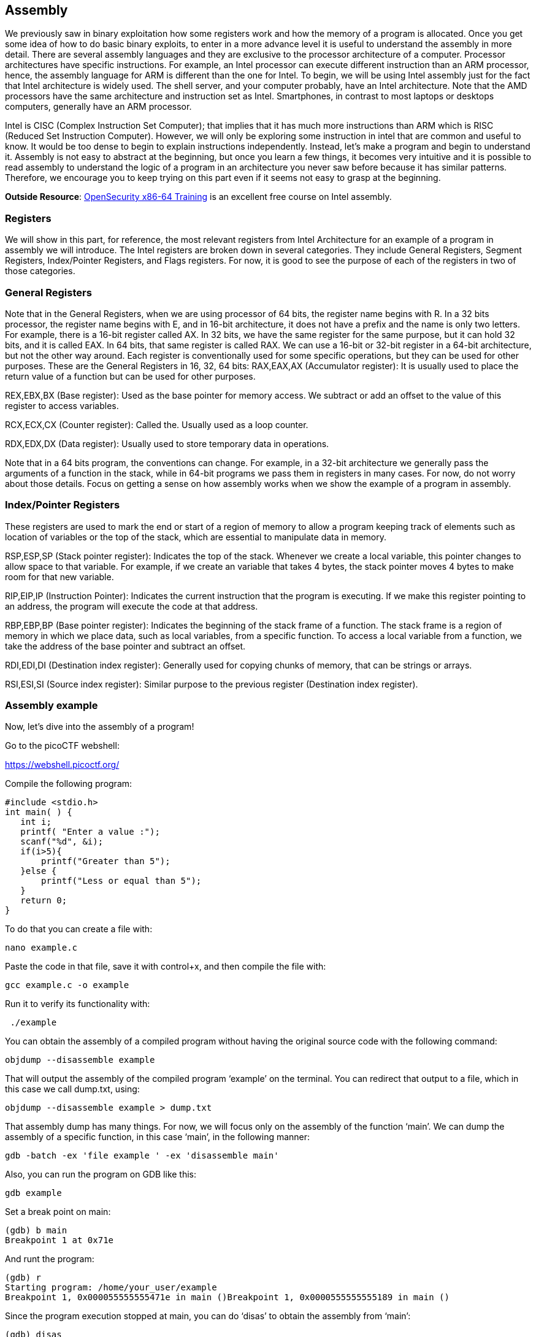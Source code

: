 

== Assembly 



We previously saw in binary exploitation how some registers work and how the memory of a program is allocated. Once you get some idea of how to do basic binary exploits, to enter in a more advance level it is useful to understand the assembly in more detail. There are several assembly languages and they are exclusive to the processor architecture of a computer. Processor architectures have specific instructions. For example,  an Intel processor can execute different instruction than an ARM processor, hence, the assembly language for ARM is different than the one for Intel. To begin, we will be using Intel assembly just for the fact that Intel architecture is widely used. The shell server, and your computer probably, have an Intel architecture. Note that the AMD processors have the same architecture and instruction set as Intel. Smartphones, in contrast to most laptops or desktops computers, generally have an ARM processor.

Intel is CISC (Complex Instruction Set Computer); that implies that it has much more instructions than ARM which is RISC (Reduced Set Instruction Computer). However, we will only be exploring some instruction in intel that are common and useful to know. It would be too dense to begin to explain instructions independently. Instead, let’s make a program and begin to understand it. Assembly is not easy to abstract at the beginning, but once you learn a few things, it becomes very intuitive and it is possible to read assembly to understand the logic of a program in an architecture you never saw before because it has similar patterns. Therefore, we encourage you to keep trying on this part even if it seems not easy to grasp at the beginning.

*Outside Resource*: 
https://p.ost2.fyi/courses/course-v1:OpenSecurityTraining2+Arch1001_x86-64_Asm+2021_v1/about[OpenSecurity x86-64 Training] is an excellent free course on Intel assembly.

=== Registers

We will show in this part, for reference, the most relevant registers from Intel Architecture for an example of a program in assembly we will introduce. The Intel registers are broken down in several categories. They include General Registers, Segment Registers, Index/Pointer Registers, and Flags registers.  For now, it is good to see the purpose of each of the registers in two of those categories.

=== General Registers

Note that in the General Registers, when we are using processor of 64 bits, the register name begins with R. In a 32 bits processor, the register name begins with E, and in 16-bit architecture, it does not have a prefix and the name is only two letters. For example, there is a 16-bit register called AX. In 32 bits, we have the same register for the same purpose, but it can hold 32 bits, and it is called EAX. In 64 bits, that same register is called RAX. We can use a 16-bit or 32-bit register in a 64-bit architecture, but not the other way around. Each register is conventionally used for some specific operations, but they can be used for other purposes. These are the General Registers in 16, 32, 64 bits:
RAX,EAX,AX (Accumulator register):  It is usually used to place the return value of a function but can be used for other purposes.
               

REX,EBX,BX (Base register): Used as the base pointer for memory access. We subtract or add an offset to the value of this register to access variables.

RCX,ECX,CX (Counter register): Called the. Usually used as a loop counter.

RDX,EDX,DX (Data register): Usually used to store temporary data in operations.

Note that in  a 64 bits program, the conventions can change. For example, in a 32-bit architecture we generally pass the arguments of a function in the stack, while in 64-bit programs we pass them in registers in many cases. For now, do not worry about those details. Focus on getting a sense on how assembly works when we show the example of a program in assembly.

=== Index/Pointer Registers

These registers are used to mark the end or start of a region of memory to allow a program keeping track of elements such as location of variables or the top of the stack, which are essential to manipulate data in memory.

RSP,ESP,SP (Stack pointer register): Indicates the top of the stack. Whenever we create a local variable, this pointer changes to allow space to that variable. For example, if we create an variable that takes 4 bytes, the stack pointer moves 4 bytes to make room for that new variable.

RIP,EIP,IP (Instruction Pointer): Indicates the current instruction that the program is executing. If we make this register pointing to an address, the program will execute the code at that address.

RBP,EBP,BP (Base pointer register): Indicates the beginning of the stack frame of a function. The stack frame is a region of memory in which we place data, such as local variables, from a specific function. To access a local variable from a function, we take the address of the base pointer and subtract an offset. 

RDI,EDI,DI (Destination index register): Generally used for copying chunks of memory, that can be strings or arrays. 

RSI,ESI,SI (Source index register): Similar purpose to the previous register (Destination index register).


=== Assembly example

Now, let’s dive into the assembly of a program!

Go to the picoCTF webshell:

https://webshell.picoctf.org/

Compile the following program:

[source, c]
#include <stdio.h>
int main( ) {
   int i;
   printf( "Enter a value :");
   scanf("%d", &i);
   if(i>5){
       printf("Greater than 5");
   }else {
       printf("Less or equal than 5");
   }
   return 0;
}

To do that you can create a file with:

[source, txt]
nano example.c

Paste the code in that file, save it with control+x, and then compile the file with:

[source, txt]
gcc example.c -o example

Run it to verify its functionality with:

[source, txt]
 ./example

You can obtain the assembly of a compiled program without having the original source code with the following command:

[source, txt]
objdump --disassemble example 

That will output the assembly of the compiled program ‘example’ on the terminal. You can redirect that output to a file, which in this case we call dump.txt, using:

[source, txt]
objdump --disassemble example > dump.txt

That assembly dump has many things. For now, we will focus only on the assembly of the function ‘main’. We can dump the assembly of a specific function, in this case ‘main’, in the following manner:

[source, txt]
gdb -batch -ex 'file example ' -ex 'disassemble main' 

Also, you can run the program on GDB like this:

[source, txt]
gdb example

Set a break point on main:

[source, txt]
(gdb) b main
Breakpoint 1 at 0x71e

And runt the program:

[source, txt]
(gdb) r
Starting program: /home/your_user/example 
Breakpoint 1, 0x000055555555471e in main ()Breakpoint 1, 0x0000555555555189 in main ()

Since the program execution stopped at main, you can do ‘disas’ to obtain the assembly from ‘main’:

[source, txt]
(gdb) disas
Dump of assembler code for function main:
   0x000055555555471a <+0>:	push   %rbp
   0x000055555555471b <+1>:	mov    %rsp,%rbp
=> 0x000055555555471e <+4>:	sub    $0x10,%rsp
   0x0000555555554722 <+8>:	mov    %fs:0x28,%rax
   0x000055555555472b <+17>:	mov    %rax,-0x8(%rbp)
   0x000055555555472f <+21>:	xor    %eax,%eax
   0x0000555555554731 <+23>:	lea    0xfc(%rip),%rdi        # 0x555555554834
   0x0000555555554738 <+30>:	mov    $0x0,%eax
   0x000055555555473d <+35>:	callq  0x5555555545e0 <printf@plt>
   0x0000555555554742 <+40>:	lea    -0xc(%rbp),%rax
   0x0000555555554746 <+44>:	mov    %rax,%rsi
   0x0000555555554749 <+47>:	lea    0xf4(%rip),%rdi        # 0x555555554844
   0x0000555555554750 <+54>:	mov    $0x0,%eax
   0x0000555555554755 <+59>:	callq  0x5555555545f0 <__isoc99_scanf@plt>
   0x000055555555475a <+64>:	mov    -0xc(%rbp),%eax
   0x000055555555475d <+67>:	cmp    $0x5,%eax
   0x0000555555554760 <+70>:	jle    0x555555554775 <main+91>
   0x0000555555554762 <+72>:	lea    0xde(%rip),%rdi        # 0x555555554847
   0x0000555555554769 <+79>:	mov    $0x0,%eax
   0x000055555555476e <+84>:	callq  0x5555555545e0 <printf@plt>
   0x0000555555554773 <+89>:	jmp    0x555555554786 <main+108>
   0x0000555555554775 <+91>:	lea    0xda(%rip),%rdi        # 0x555555554856
   0x000055555555477c <+98>:	mov    $0x0,%eax
   0x0000555555554781 <+103>:	callq  0x5555555545e0 <printf@plt>
   0x0000555555554786 <+108>:	mov    $0x0,%eax
   0x000055555555478b <+113>:	mov    -0x8(%rbp),%rdx
   0x000055555555478f <+117>:	xor    %fs:0x28,%rdx
   0x0000555555554798 <+126>:	je     0x55555555479f <main+133>
   0x000055555555479a <+128>:	callq  0x5555555545d0 <__stack_chk_fail@plt>
   0x000055555555479f <+133>:	leaveq 
   0x00005555555547a0 <+134>:	retq   
End of assembler dump.

Note that the instructions on an Intel processor can be represented with two types of syntax. There is the AT&T syntax, which is the one we just printed, and there is the Intel syntax. Note that the syntax is different from architecture of the processor. Here we are on the same processor, which is Intel architecture, but we can use AT&T syntax or Intel syntax. To print intel syntax on GDB, we can do:

[source, txt]
(gdb) set disassembly-flavor intel

If you run ‘disas’ again, you will see the same main function, but in Intel syntax:


[source, txt]
(gdb) disas
Dump of assembler code for function main:
   0x000055555555471a <+0>:	    push   rbp
   0x000055555555471b <+1>:	    mov    rbp,rsp
=> 0x000055555555471e <+4>:	    sub    rsp,0x10
   0x0000555555554722 <+8>:	    mov    rax,QWORD PTR fs:0x28
   0x000055555555472b <+17>:	mov    QWORD PTR [rbp-0x8],rax
   0x000055555555472f <+21>:	xor    eax,eax
   0x0000555555554731 <+23>:	lea    rdi,[rip+0xfc]        # 0x555555554834
   0x0000555555554738 <+30>:	mov    eax,0x0
   0x000055555555473d <+35>:	call   0x5555555545e0 <printf@plt>
   0x0000555555554742 <+40>:	lea    rax,[rbp-0xc]
   0x0000555555554746 <+44>:	mov    rsi,rax
   0x0000555555554749 <+47>:	lea    rdi,[rip+0xf4]        # 0x555555554844
   0x0000555555554750 <+54>:	mov    eax,0x0
   0x0000555555554755 <+59>:	call   0x5555555545f0 <__isoc99_scanf@plt>
   0x000055555555475a <+64>:	mov    eax,DWORD PTR [rbp-0xc]
   0x000055555555475d <+67>:	cmp    eax,0x5
   0x0000555555554760 <+70>:	jle    0x555555554775 <main+91>
   0x0000555555554762 <+72>:	lea    rdi,[rip+0xde]        # 0x555555554847
   0x0000555555554769 <+79>:	mov    eax,0x0
   0x000055555555476e <+84>:	call   0x5555555545e0 <printf@plt>
   0x0000555555554773 <+89>:	jmp    0x555555554786 <main+108>
   0x0000555555554775 <+91>:	lea    rdi,[rip+0xda]        # 0x555555554856
   0x000055555555477c <+98>:	mov    eax,0x0
   0x0000555555554781 <+103>:	call   0x5555555545e0 <printf@plt>
   0x0000555555554786 <+108>:	mov    eax,0x0
   0x000055555555478b <+113>:	mov    rdx,QWORD PTR [rbp-0x8]
   0x000055555555478f <+117>:	xor    rdx,QWORD PTR fs:0x28
   0x0000555555554798 <+126>:	je     0x55555555479f <main+133>
   0x000055555555479a <+128>:	call   0x5555555545d0 <__stack_chk_fail@plt>
   0x000055555555479f <+133>:	leave  
   0x00005555555547a0 <+134>:	ret    
End of assembler dump.


In AT&T syntax,  there are several differences. One of them that is notorious, is that you see the symbol % all around, which is used to prefix registers.  Also, in some operations the position of arguments is different. Keep in mind this to prevent confusion. We will explain the program using Intel syntax, following each line of the assembly code. Remember from the binary exploitation section,  that the hexadecimal number we observe at the left, for example this ‘0x000055555555471a <+0>:’, is the memory address in which that instruction of assembly is  located on RAM.  In the first line of assembly we see in the main function is the following (we removed the address shown at the left for simplicity):

[source, txt]
push   rbp

We observe the instruction ‘push rbp’. As we know already, rbp is the base pointer, which is a register used to keep track of the part of the stack in which the local variables of a function begin to be stored. In this case, the current value of the rbp is pushed into the stack, to be able to recover it later. This is an important part of a function that allow us to keep the value of the base pointer from the previous function. For example, suppose you have a function call inside another function, like in the following example in which we call func2 from func1:

[source, txt]
Void func2(){
	char var4;
char var5;
char var6;
}
Void func1(){
	char var1;
char var2;
char var3;
	func2();
}

The piece of memory in which are stored the variables of a function is called the stack frame. In assembly we do not have variable names, instead,  we have the rbp pointing to  the memory address in which begins the stack frame of a function. For example, if the program is currently executing func2, the three variables declared in func2, could look like the following in memory:


[.text-center]
.Stack frame of func2
image::images/9image1.png[]

If we want to access the value of var6, we do rbp minus 3. Note that if we subtract three positions from rbp, we would be pointing to var6. As you can see, accessing variables in assembly is not complicated, we just need to subtract from rbp some positions to point to the variable we want. However, we just have one register in the processor to keep the value of the base pointer. So, what we do, is pushing into memory the value of the base pointer from the previous function. That is the “rbp func1” that you see in the memory from the previous image. We store the rbp from a previous function, as we store a local variable, to be able to recover it later when we come back to func1 and be able to access the variable from func1. We explained all that to point out what was this line for:


[source, txt]
push   rbp

In that line of assembly, we are storing the previous value of the rbp, to later restore it when we return from the current function. The instruction push, places  the value of a registry into memory, and subtracts the size of the register to the stack pointer. In an Intel processor of 64 bits, a register is 8 bytes. So, when we do ‘push rbp’, it is automatically subtracted 8 to the stack pointer.

In the second line:

[source, txt]
0x000055555555471b <+1>:	mov    rbp,rsp

We assign the stack pointer value to the base pointer. Mov, in Intel syntax, assigns the value of the  operand at the right side to the operand at the left side. In this case, rsp (stack pointer), is the operand at the right side, and rbp (base pointer) is the operand at the left.  
Such an assignment is done, because at the beginning of a function the stack pointer is pointing to the beginning of the stack frame. When push variables in a function, the stack pointer will move, because the stack pointer will be pointing always to the last variable pushed. Then, in the line:

[source, txt]
sub    rsp,0x10

We are subtracting 16 bytes  from the stack pointer. Note that the prefix ‘0x’ is used to denote a hexadecimal number. 10 in hexadecimal is 16 in decimal.  In Intel syntax,  the instructions ‘sub’ subtracts the operand at the right side to the operand on the left side. In this case, we subtract 10 from rsp. That subtraction is done to allocate 16 bytes on the stack. We will assign values in those bytes later. So far, we have something like the following, in which we have 16 bytes allocated:


[.text-center]
.16 bytes of memory allocated with the rbp pointing at the base and rsp at top
image::images/9image2.png[image,width=198,height=222]


Then in this line:

[source, txt]
mov    rax,QWORD PTR fs:0x28

We are assigning FS:0x28  to the register rax. QWORD PTR, means that is a pointer to a QWORD. A QWORD simply means a variable of 8 bytes. FS:0x28 contains something called the stack canary, which is a random value used to mitigate the risk of buffer overflow attacks. If that value is overwritten, the program will detect an attack or error and terminate. Then in this line:

[source, txt]
mov    QWORD PTR [rbp-0x8], rax

We are assigning the value of rax, which currently has the stack canary, to rbp-0x8. Note that  rbp-0x8 is located in the memory chunk of 16 bytes we previously allocated. So, we are placing the stack canary in the first part of the stack frame of the main function. In the following image the stack canary is colored in yellow:


[.text-center]
.Stack canary placed
image::images/9image3.png[image,width=198,height=222]


In assembly, we cannot assign directly the contents of a memory address into other memory address. We must read the contents of the memory address into a register and then assign that register to the other memory address. That’s why rax was used.
In this line:

[source, txt]
mov    eax,0x0

We are assigning 0 to the lower 32 bits of the rax register. In other words, eax are the lower 4 bytes of the rax register which is 64 bits. Then, the line:

[source, txt]
xor    eax,eax

Is used to make eax equal to zero. XOR is exclusive OR. When you XOR  a variable with itself, the result is always zero. This is a property of the XOR operation. 

Afterwards in this line:

[source, txt]
lea    rdi,[rip+0xfc]        # 0x555555554834

We are assigning to rdi the string that contains the message "Enter a value :" in our program. The instruction ‘lea’ assigns the address in the square brackets. In contrast, mov assigns the content that is located in that address. The string  "Enter a value :"  is located in rip+0xfc. Note that GDB gives us an indication of what is the value of rip+0xfc, as a comment at the right that shows  0x555555554834. In the current GDB session you started, run the following command to print the string at that address:

[source, txt]
print (char*) 0x555555554834

You will see as output:

[source, txt]
$2 = 0x555555554834 "Enter a value :"

In this line:

[source, txt]
mov    eax,0x0

We are setting eax to 0. Note that there are not square brackets, because of that, mov assigns the value at the right side directly, and not the content in the address 0. We need to set eax to zero because this is the number of floating-point arguments (FP args) that we will be passed to printf, which we are about to call. So, we are indicating we are not passing any floating-point numbers to printf. Note that we have already set eax to zero doing the XOR. Sometimes, compilers generate assembly that a human could optimize further.
In this line, we finally call printf, with the string "Enter a value :"  as the argument :
[source, txt]
call   0x5555555545e0 <printf@plt>

Afterwards,  we are calling scanf. Remember that in C, we called scanf like this:

[source, txt]
scanf("%d", &i);

In assembly, the next line we are executing is this:

[source, txt]
lea    rax,[rbp-0xc]

[rbp-0xc] is the address of a local variable, remember that rbp is the base pointer. In assembly we subtract an offset to the base pointer to access the local variable we want. In [rbp-0xc] is located the variable we declared in C as ‘int i’. In other words, [rbp-0xc]  is the address of ‘I’.  Then we have:

[source, txt]
mov    rsi,rax

In which we assign rax to rsi. The register rsi is the source index register,  which determines where the information read from the keyboard goes in scanf. Since we assign the address of ‘i’ to that register, the user input will be assigned to ‘i’.

The following line calls scanf, with the arguments that are already set:

[source, txt]
call   0x5555555545f0 <__isoc99_scanf@plt>

This line:

[source, txt]
mov    eax,DWORD PTR [rbp-0xc]
Assigns the content at [rbp-0xc], to eax. By now, [rbp-0xc], which is the spot that stores the value of the variable ‘i’ we declared on C,  already has the value that the user input. So, eax currently has the value that the user input.
The line:

[source, txt]
cmp    eax,0x5

compares eax to 5. The result in that comparison is placed in flags that we do not see in the source code and belong to a register called the control register. Those flags are the carry flag,  sign flag, overflow flag, and zero flag. Assembly automatically uses them to represent the result of a comparison.

Then, in the following line:
[source, txt]
jle    0x555555554775

The instruction jle means Jump if Less or Equal. So, if in the result of the previous comparison eax was less than or equal than 5, the execution of the program jumps to the address 0x555555554775.  You may have different addresses in your assembly if you compiled it on your own, but the instructions are the same. In the assembly from the example, at address 0x555555554775,  we have the following lines ( note that we kept the addresses at the left of the instructions so you can verify the address you jumped to):

[source, txt]
   0x0000555555554775 <+91>:	lea    rdi,[rip+0xda]        # 0x555555554856
   0x000055555555477c <+98>:	mov    eax,0x0
   0x0000555555554781 <+103>:	call   0x5555555545e0 <printf@plt>

Those lines will print the message "Less or equal than 5" in a similar manner we printed a message before.  Then, the next lines after the call of printf, are:

[source, txt]
   0000555555554786 <+108>:	    mov    eax,0x0
   0x000055555555478b <+113>:   mov    rdx,QWORD PTR [rbp-0x8]
   0x000055555555478f <+117>:	xor    rdx,QWORD PTR fs:0x28
   0x0000555555554798 <+126>:	je     0x55555555479f <main+133>
   0x000055555555479a <+128>:	call   0x5555555545d0 <__stack_chk_fail@plt>
   0x000055555555479f <+133>:   leave  
   0x00005555555547a0 <+134>:	ret  

In the first of those lines which is:

[source, txt]
mov   eax, 0x0

We make eax zero. Then we have:

[source, txt]
mov   rdx, QWORD PTR [rbp-0x8]

That line access bpp-0x8, which contains the value of the stack canary. We assign that value to rdx. Then at this line:

[source, txt]
xor    rdx,QWORD PTR fs:0x28

We xor the rdx  with fs:0x28. In an XOR operation, if the two elements we operate are equal, the result is zero.  Then, in this line:

[source, txt]
je     0x55555555479f <main+133>

‘je’ means jump if equals. If the result of the XOR is zero, which would set the flags as if a comparison was equal,  we jump to 0x55555555479f. What we are doing at a general level in the last lines, is taking the stack canary from our stack frame. Remember that the stack canary was previously  stored there. Now we compare it with the original value of the stack canary at fs:0x28. If the value is the same, it means that the chunk of memory which was holding the stack canary in the stack frame was never overwritten. If it was never overwritten, we do a jump to skip this line:

[source, txt]
0x000055555555479a <+128>:	call   0x5555555545d0 <__stack_chk_fail@plt>

Which  calls a function that indicates that the protection was violated. Note that the ‘jmp’ instruction jumps without verifying any condition. In the last two lines of the program:

[source, txt]
   0x000055555555479f <+133>:   leave  
   0x00005555555547a0 <+134>:	ret  

The instruction ‘leave’ restores the old value of the EBP that was stored in the stack. As we explained, the ebp from the previous function that called the current function is stored in the stack. Then, ‘ret’ pops the return address from the stack and redirects the execution of the program to that address. Note that a program can redirect its execution to other address by assigning that address to the rip (instruction pointer). The instruction ‘ret’ automatically pops an address from the stack and assigns it to the instruction pointer.

That is the end of the ‘main’ function! Stay tuned for more content on Assembly and in the meantime checkout this link:https://p.ost2.fyi/courses/course-v1:OpenSecurityTraining2+Arch1001_x86-64_Asm+2021_v1/about[great online course] on the topic!
